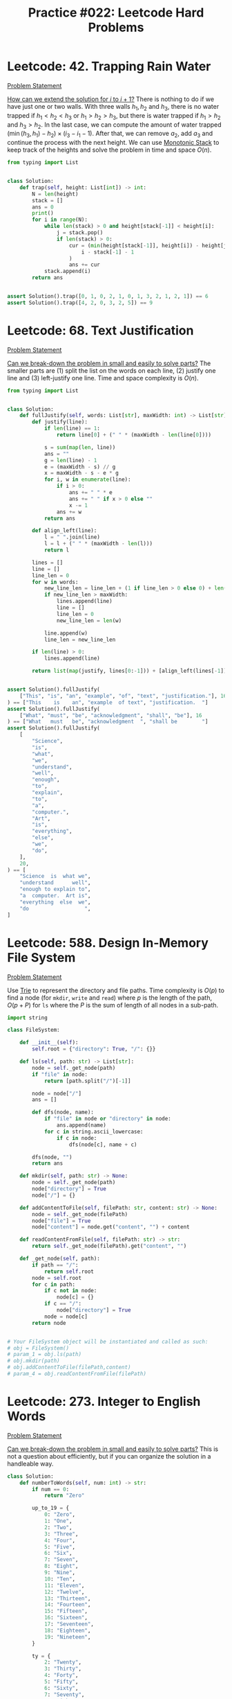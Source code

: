:PROPERTIES:
:ID:       CCE8B891-5B15-4840-ACCA-7BB744804150
:END:
#+TITLE: Practice #022: Leetcode Hard Problems

* Leetcode: 42. Trapping Rain Water
:PROPERTIES:
:ID:       08B1CF58-22CC-4634-B230-96D578138B73
:WA: 1
:END:
:LOGBOOK:
CLOCK: [2022-07-11 Mon 21:56]--[2022-07-11 Mon 22:41] =>  0:45
:END:
[[https://leetcode.com/problems/trapping-rain-water/][Problem Statement]]

[[id:45B9F3C8-D007-4980-95EF-4361906245A8][How can we extend the solution for $i$ to $i+1$?]]  There is nothing to do if we have just one or two walls.  With three walls $h_1, h_2$ and $h_3$, there is no water trapped if $h_1<h_2<h_3$ or $h_1>h_2>h_3$, but there is water trapped if $h_1>h_2$ and $h_3>h_2$.  In the last case, we can compute the amount of water trapped $(\min(h_3,h_1) - h_2) \times (i_3 - i_1 - 1)$.  After that, we can remove $a_2$, add $a_3$ and continue the process with the next height.  We can use [[id:E4CFDB04-DCFD-47E3-9ED2-0DC6446420B5][Monotonic Stack]] to keep track of the heights and solve the problem in time and space $O(n)$.

#+begin_src python
  from typing import List


  class Solution:
      def trap(self, height: List[int]) -> int:
          N = len(height)
          stack = []
          ans = 0
          print()
          for i in range(N):
              while len(stack) > 0 and height[stack[-1]] < height[i]:
                  j = stack.pop()
                  if len(stack) > 0:
                      cur = (min(height[stack[-1]], height[i]) - height[j]) * (
                          i - stack[-1] - 1
                      )
                      ans += cur
              stack.append(i)
          return ans


  assert Solution().trap([0, 1, 0, 2, 1, 0, 1, 3, 2, 1, 2, 1]) == 6
  assert Solution().trap([4, 2, 0, 3, 2, 5]) == 9
#+end_src

* Leetcode: 68. Text Justification
:PROPERTIES:
:ID:       7CACB161-1117-4C63-AF27-9537365BECC4
:WA: 0
:END:
:LOGBOOK:
CLOCK: [2022-07-12 Tue 10:42]--[2022-07-12 Tue 11:11] =>  0:29
:END:
[[https://leetcode.com/problems/text-justification/][Problem Statement]]

[[id:69D68202-BF1A-4D72-A0EC-DDCBAF112500][Can we break-down the problem in small and easily to solve parts?]]  The smaller parts are (1) split the list on the words on each line, (2) justify one line and (3) left-justify one line.  Time and space complexity is $O(n)$.

#+begin_src python
  from typing import List


  class Solution:
      def fullJustify(self, words: List[str], maxWidth: int) -> List[str]:
          def justify(line):
              if len(line) == 1:
                  return line[0] + (" " * (maxWidth - len(line[0])))

              s = sum(map(len, line))
              ans = ""
              g = len(line) - 1
              e = (maxWidth - s) // g
              x = maxWidth - s - e * g
              for i, w in enumerate(line):
                  if i > 0:
                      ans += " " * e
                      ans += " " if x > 0 else ""
                      x -= 1
                  ans += w
              return ans

          def align_left(line):
              l = " ".join(line)
              l = l + (" " * (maxWidth - len(l)))
              return l

          lines = []
          line = []
          line_len = 0
          for w in words:
              new_line_len = line_len + (1 if line_len > 0 else 0) + len(w)
              if new_line_len > maxWidth:
                  lines.append(line)
                  line = []
                  line_len = 0
                  new_line_len = len(w)

              line.append(w)
              line_len = new_line_len

          if len(line) > 0:
              lines.append(line)

          return list(map(justify, lines[0:-1])) + [align_left(lines[-1])]


  assert Solution().fullJustify(
      ["This", "is", "an", "example", "of", "text", "justification."], 16
  ) == ["This    is    an", "example  of text", "justification.  "]
  assert Solution().fullJustify(
      ["What", "must", "be", "acknowledgment", "shall", "be"], 16
  ) == ["What   must   be", "acknowledgment  ", "shall be        "]
  assert Solution().fullJustify(
      [
          "Science",
          "is",
          "what",
          "we",
          "understand",
          "well",
          "enough",
          "to",
          "explain",
          "to",
          "a",
          "computer.",
          "Art",
          "is",
          "everything",
          "else",
          "we",
          "do",
      ],
      20,
  ) == [
      "Science  is  what we",
      "understand      well",
      "enough to explain to",
      "a  computer.  Art is",
      "everything  else  we",
      "do                  ",
  ]
#+end_src

* Leetcode: 588. Design In-Memory File System
:PROPERTIES:
:ID:       A65AAAF2-0F96-47F8-9A90-8F40324C00D3
:WA:       1
:END:
:LOGBOOK:
CLOCK: [2022-07-12 Tue 11:19]--[2022-07-12 Tue 12:00] =>  0:41
:END:
[[https://leetcode.com/problems/design-in-memory-file-system/][Problem Statement]]

Use [[id:5BC30FCA-3402-4DA7-89D9-7661FEBDA3A7][Trie]] to represent the directory and file paths.  Time complexity is $O(p)$ to find a node (for ~mkdir~, ~write~ and ~read~) where $p$ is the length of the path, $O(p + P)$ for ~ls~ where the $P$ is the sum of length of all nodes in a sub-path.

#+begin_src python
  import string

  class FileSystem:

      def __init__(self):
          self.root = {"directory": True, "/": {}}

      def ls(self, path: str) -> List[str]:
          node = self._get_node(path)
          if "file" in node:
              return [path.split("/")[-1]]

          node = node["/"]
          ans = []

          def dfs(node, name):
              if "file" in node or "directory" in node:
                  ans.append(name)
              for c in string.ascii_lowercase:
                  if c in node:
                      dfs(node[c], name + c)

          dfs(node, "")
          return ans

      def mkdir(self, path: str) -> None:
          node = self._get_node(path)
          node["directory"] = True
          node["/"] = {}

      def addContentToFile(self, filePath: str, content: str) -> None:
          node = self._get_node(filePath)
          node["file"] = True
          node["content"] = node.get("content", "") + content

      def readContentFromFile(self, filePath: str) -> str:
          return self._get_node(filePath).get("content", "")

      def _get_node(self, path):
          if path == "/":
              return self.root
          node = self.root
          for c in path:
              if c not in node:
                  node[c] = {}
              if c == "/":
                  node["directory"] = True
              node = node[c]
          return node


  # Your FileSystem object will be instantiated and called as such:
  # obj = FileSystem()
  # param_1 = obj.ls(path)
  # obj.mkdir(path)
  # obj.addContentToFile(filePath,content)
  # param_4 = obj.readContentFromFile(filePath)
#+end_src

* Leetcode: 273. Integer to English Words
:PROPERTIES:
:ID:       D1635740-9FA0-4CE2-8DA3-6813C8752564
:WA:       2
:END:
:LOGBOOK:
CLOCK: [2022-07-12 Tue 14:30]--[2022-07-12 Tue 15:28] =>  0:58
:END:
[[https://leetcode.com/problems/integer-to-english-words/][Problem Statement]]

[[id:69D68202-BF1A-4D72-A0EC-DDCBAF112500][Can we break-down the problem in small and easily to solve parts?]]  This is not a question about efficiently, but if you can organize the solution in a handleable way.

#+begin_src python
  class Solution:
      def numberToWords(self, num: int) -> str:
          if num == 0:
              return "Zero"

          up_to_19 = {
              0: "Zero",
              1: "One",
              2: "Two",
              3: "Three",
              4: "Four",
              5: "Five",
              6: "Six",
              7: "Seven",
              8: "Eight",
              9: "Nine",
              10: "Ten",
              11: "Eleven",
              12: "Twelve",
              13: "Thirteen",
              14: "Fourteen",
              15: "Fifteen",
              16: "Sixteen",
              17: "Seventeen",
              18: "Eighteen",
              19: "Nineteen",
          }

          ty = {
              2: "Twenty",
              3: "Thirty",
              4: "Forty",
              5: "Fifty",
              6: "Sixty",
              7: "Seventy",
              8: "Eighty",
              9: "Ninety",
          }

          def w3d(a, b, c):
              num = a * 100 + b * 10 + c
              ans = ""
              if num == 0:
                  return ""
              elif num < 20:
                  ans += up_to_19[num]
              elif num < 100:
                  ans += ty[b]
                  res = w3d(0, 0, c)
                  if res != "":
                      ans += " " + res
              else:
                  ans += up_to_19[a] + " Hundred"
                  res = w3d(0, b, c)
                  if res != "":
                      ans += " " + res
              return ans

          g = ["", " Thousand ", " Million ", " Billion "]
          digits = list(map(int, str(num)))
          while len(digits) % 3 != 0:
              digits = [0] + digits
          k = 0
          N = len(digits)
          ans = ""
          for i in range(N - 3, -1, -3):
              a = digits[i]
              b = digits[i + 1]
              c = digits[i + 2]
              if a * 100 + b * 10 + c > 0:
                  cur = w3d(a, b, c)
                  ans = w3d(a, b, c) + g[k] + ans
              k += 1

          return ans.strip().replace("  ", " ")


  assert Solution().numberToWords(123) == "One Hundred Twenty Three"
  assert Solution().numberToWords(12345) == "Twelve Thousand Three Hundred Forty Five"
  assert (
      Solution().numberToWords(1234567)
      == "One Million Two Hundred Thirty Four Thousand Five Hundred Sixty Seven"
  )
#+end_src

* Leetcode: 716. Max Stack
:PROPERTIES:
:ID:       8BC92BDE-2E5B-47AB-A3DF-FE3866E3E424
:WA:       2
:END:
:LOGBOOK:
CLOCK: [2022-07-12 Tue 16:17]--[2022-07-12 Tue 17:03] =>  0:46
:END:
[[https://leetcode.com/problems/max-stack/][Problem Statement]]

- [[id:192401C2-DA6F-4496-B530-89A3546712FD][Mistake: Misread the problem]]
- [[id:3D263A82-52AE-4C90-830D-C533ABAFFF3E][Mistake: Missing required invariants]]

The source is in [[id:A0500087-56D9-4D34-936F-E8E3912C4761][Max Stack]] since it might be useful in other problems.  It was implemented with a stack to efficiently reply to ~pop~ and ~top~, a heap for ~peekMax~ and ~popMax~.  While ~top~ is $O(1)$, all other operations are $O(\log n)$.

* Leetcode: 1948. Delete Duplicate Folders in System
:PROPERTIES:
:ID:       4488F27D-F20C-46A4-AD00-771BEBB8CCD8
:WA:       4
:END:
:LOGBOOK:
CLOCK: [2022-07-13 Wed 10:20]--[2022-07-13 Wed 10:59] =>  0:39
CLOCK: [2022-07-13 Wed 08:49]--[2022-07-13 Wed 08:55] =>  0:06
CLOCK: [2022-07-12 Tue 22:00]--[2022-07-12 Tue 23:07] =>  1:07
CLOCK: [2022-07-12 Tue 17:53]--[2022-07-12 Tue 18:30] =>  0:37
:END:
[[https://leetcode.com/problems/delete-duplicate-folders-in-system/][Problem Statement]]

- [[id:DA951820-DBB5-4A7F-9401-DF5860EFAB8A][Mistake: Incorrect evaluation of solution's viability]]: Coded a more complex and /wrong/ solution using hashes to avoid time limit when the simple solution was enough.

[[id:F19C9539-EE46-41EE-8DEF-24C3076C6DC2][Can we simplify the problem while keeping it the same?]]  Imagine that we can assign an *id* for each subtree where different subtrees have different numbers and equivalent subtrees have the same number.  The problem becomes filtering all subtrees with duplicated id.  For this problem, the id can be a serialization of the subtree like one generated by a pre-order traversing of the tree.  Time complexity is $O(n)$ where $n$ is the number of nodes in the tree.

#+begin_src python
  from typing import List


  class Solution:
      def deleteDuplicateFolder(self, paths: List[List[str]]) -> List[List[str]]:
          root = {}
          for p in paths:
              node = root
              for d in p:
                  node.setdefault(d, {})
                  node = node[d]

          groups = {}

          def serialize(root):
              ans = []
              for node in sorted(root):
                  ans.append((node, serialize(root[node])))
              ans = tuple(ans)

              groups.setdefault(ans, [])
              groups[ans].append(root)
              root["__s__"] = ans

              return ans

          serialize(root)

          ans = []

          def dfs(root, path):
              if len(groups[root["__s__"]]) > 1 and len(root) > 1:
                  return

              ans.append(path[:])
              for node in root:
                  if node == "__s__":
                      continue
                  path.append(node)
                  dfs(root[node], path)
                  path.pop()

          dfs(root, [])

          return ans[1:]


  assert Solution().deleteDuplicateFolder(
      [["a"], ["c"], ["d"], ["a", "b"], ["c", "b"], ["d", "a"]]
  ) == [["d"], ["d", "a"]]
  assert Solution().deleteDuplicateFolder(
      [
          ["a"],
          ["c"],
          ["a", "b"],
          ["c", "b"],
          ["a", "b", "x"],
          ["a", "b", "x", "y"],
          ["w"],
          ["w", "y"],
      ]
  ) == [["a"], ["a", "b"], ["c"], ["c", "b"]]
  assert Solution().deleteDuplicateFolder([["a", "b"], ["c", "d"], ["c"], ["a"]]) == [
      ["a"],
      ["a", "b"],
      ["c"],
      ["c", "d"],
  ]
#+end_src

* Leetcode: 23. Merge k Sorted Lists
:PROPERTIES:
:ID:       02D2E665-4FC5-45C7-A1BF-E7CE82E67B05
:WA:       0
:END:
:LOGBOOK:
CLOCK: [2022-07-13 Wed 11:23]--[2022-07-13 Wed 11:36] =>  0:13
:END:
[[https://leetcode.com/problems/merge-k-sorted-lists/][Problem Statement]]

- [[id:192401C2-DA6F-4496-B530-89A3546712FD][Mistake: Misread the problem]]: Had to fix my code multiple times since the input and output didn't match the problem's expectations.

#+begin_src python
  # Definition for singly-linked list.
  # class ListNode:
  #     def __init__(self, val=0, next=None):
  #         self.val = val
  #         self.next = next
  class Solution:
      def mergeKLists(self, lists: List[Optional[ListNode]]) -> Optional[ListNode]:
          pq = []
          for i, l in enumerate(lists):
              if l:
                  heappush(pq, (l.val, i))

          ans = None
          last = None
          while len(pq) > 0:
              v, i = heappop(pq)
              if ans is None:
                  ans = lists[i]
                  last = lists[i]
              else:
                  last.next = lists[i]
                  last = lists[i]

              if lists[i].next:
                  heappush(pq, (lists[i].next.val, i))
                  lists[i] = lists[i].next
          return ans

#+end_src

* Leetcode: 1293. Shortest Path in a Grid with Obstacles Elimination
:PROPERTIES:
:ID:       4416AFE9-6BB7-4AF8-9F85-68BAE35D4717
:WA:       0
:END:
:LOGBOOK:
CLOCK: [2022-07-13 Wed 11:51]--[2022-07-13 Wed 12:14] =>  0:23
:END:
[[https://leetcode.com/problems/shortest-path-in-a-grid-with-obstacles-elimination/][Problem Statement]]

- [[id:8E8E98F9-335A-4279-B523-549FD9025A0C][Mistake: Picked the wrong data structure]]:  A priority queue was unnecessary to solve the problem.

[[id:DA1E3A63-73BB-475E-B087-128602B13450][Can we formulate the problem using graphs?]]  Yes.  The problem becomes do a [[id:AF8E855B-7F09-4A2C-BA75-DBA1FFEEF56F][Breadth-first search]] starting from node $(0, 0)$ and ending on $(n-1, m-1)$.  Time and space complexity is $O(N \times M \times K)$.

#+begin_src python
  from typing import List


  class Solution:
      def shortestPath(self, grid: List[List[int]], k: int) -> int:
          N = len(grid)
          M = len(grid[0])

          queue = []
          vis = [[[False] * (k + 1) for _ in range(M)] for _ in range(N)]

          queue.append((0, 1 if grid[0][0] == 1 else 0, 0, 0))
          for d, c, i, j in queue:
              if c > k:
                  continue
              if vis[i][j][c]:
                  continue
              vis[i][j][c] = True

              if i == N - 1 and j == M - 1:
                  return d

              for di, dj in [[+0, +1], [+0, -1], [+1, +0], [-1, +0]]:
                  nd = d + 1
                  nc = c + (1 if grid[i][j] == 1 else 0)
                  if 0 <= di + i < N and 0 <= dj + j < M and nc <= k:
                      queue.append((nd, nc, di + i, dj + j))

          return -1


  assert (
      Solution().shortestPath([[0, 0, 0], [1, 1, 0], [0, 0, 0], [0, 1, 1], [0, 0, 0]], 1)
      == 6
  )
  assert Solution().shortestPath([[0, 1, 1], [1, 1, 1], [1, 0, 0]], 1) == -1
#+end_src

* Leetcode: 1284. Minimum Number of Flips to Convert Binary Matrix to Zero Matrix
:PROPERTIES:
:ID:       76B022D8-9C12-4415-AFDD-837067EC49DD
:WA:       1
:END:
:LOGBOOK:
CLOCK: [2022-07-13 Wed 14:04]--[2022-07-13 Wed 14:29] =>  0:25
:END:
[[https://leetcode.com/problems/minimum-number-of-flips-to-convert-binary-matrix-to-zero-matrix/][Problem Statement]]

- [[id:192401C2-DA6F-4496-B530-89A3546712FD][Mistake: Misread the problem]]: Missed that I could also flip cells with 0.

[[id:DA1E3A63-73BB-475E-B087-128602B13450][Can we formulate the problem using graphs?]]  Each possible configuration of the binary matrix is a node in the graph, and two node are adjacent with a flip in one will generate the other.  The problem becomes do a [[id:AF8E855B-7F09-4A2C-BA75-DBA1FFEEF56F][Breadth-first search]] from the initial node to the node representing a zero matrix.  Time and space complexity is $O(n \times m \times 2^{n \times m})$.

#+begin_src python
  from typing import List


  class Solution:
      def minFlips(self, mat: List[List[int]]) -> int:
          N = len(mat)
          M = len(mat[0])

          def id(i, j):
              return 1 << (i * M + j)

          initial = 0
          for i in range(N):
              for j in range(M):
                  if mat[i][j] == 1:
                      initial = initial | id(i, j)

          seen = set()
          queue = [(0, initial)]

          for steps, state in queue:
              if state == 0:
                  return steps
              if state in seen:
                  continue
              seen.add(state)

              for i in range(N):
                  for j in range(M):
                      nstate = state
                      for di, dj in [[+0, +0], [+0, +1], [+0, -1], [+1, +0], [-1, +0]]:
                          if 0 <= di + i < N and 0 <= dj + j < M:
                              if nstate & id(di + i, dj + j) != 0:
                                  nstate = nstate & ~id(di + i, dj + j)
                              else:
                                  nstate = nstate | id(di + i, dj + j)
                      queue.append((steps + 1, nstate))
          return -1


  assert Solution().minFlips([[0, 0], [0, 1]]) == 3
  assert Solution().minFlips([[0]]) == 0
  assert Solution().minFlips([[1, 0, 0], [1, 0, 0]]) == -1
#+end_src

* Leetcode: 2123. Minimum Operations to Remove Adjacent Ones in Matrix
:PROPERTIES:
:ID:       DACEB904-5675-42F2-89E7-733320BE0751
:WA:       1
:END:
:LOGBOOK:
CLOCK: [2022-07-13 Wed 18:45]--[2022-07-13 Wed 19:14] =>  0:29
CLOCK: [2022-07-13 Wed 17:30]--[2022-07-13 Wed 18:33] =>  1:03
CLOCK: [2022-07-13 Wed 15:31]--[2022-07-13 Wed 16:50] =>  1:19
:END:
[[https://leetcode.com/problems/minimum-operations-to-remove-adjacent-ones-in-matrix/][Problem Statement]]

- [[id:B3BCF738-D1F0-4705-89B2-10B66DCE8977][Mistake: Failed to recognize a classic problem in the reduced problem]].

[[id:DA1E3A63-73BB-475E-B087-128602B13450][Can we formulate the problem using graphs?]]  The 1-cells are vertices and an edge exists if two adjacent cells (left, right, top and down) are 1-cells.  This graph is a [[id:F1D5D810-3FDF-45C3-BAF1-68584BD77DB3][Bipartite Graph]] and the problem becomes finding the [[id:A293CEDD-F976-4FA2-97F3-02DF918E73B1][Minimum vertex cover problem]] which is equivalent to [[id:2BFB9CF6-4D77-4753-88E1-B4BDF9BED66B][Maximum Bipartite Matching]] in such graphs.

#+begin_src python
  from typing import List


  class Solution:
      def minimumOperations(self, grid: List[List[int]]) -> int:
          N = len(grid)
          M = len(grid[0])

          def neighbours(i, j):
              for di, dj in [[+0, +1], [+0, -1], [+1, +0], [-1, +0]]:
                  if 0 <= di + i < N and 0 <= dj + j < M and grid[di + i][dj + j] == 1:
                      yield (di + i, dj + j)

          mt = {}

          def dfs(node, seen):
              if node in seen:
                  return False
              seen.add(node)
              for child in neighbours(*node):
                  if child not in mt or dfs(mt[child], seen):
                      mt[child] = node
                      return True
              return False

          ans = 0
          for i in range(N):
              for j in range(M):
                  if grid[i][j] == 1:
                      if dfs((i, j), set()):
                          ans += 1

          return ans // 2


  assert Solution().minimumOperations([[1, 1, 0], [0, 1, 1], [1, 1, 1]]) == 3
  assert Solution().minimumOperations([[0, 1], [1, 0]]) == 0
#+end_src

* Leetcode: 828. Count Unique Characters of All Substrings of a Given String
:PROPERTIES:
:ID:       1289D944-3EE5-4270-8F29-69047B204213
:WA:       1
:END:
:LOGBOOK:
CLOCK: [2022-07-14 Thu 09:20]--[2022-07-14 Thu 09:57] =>  0:37
CLOCK: [2022-07-13 Wed 21:49]--[2022-07-13 Wed 21:52] =>  0:03
CLOCK: [2022-07-13 Wed 21:30]--[2022-07-13 Wed 21:40] =>  0:10
CLOCK: [2022-07-13 Wed 20:18]--[2022-07-13 Wed 21:21] =>  1:03
CLOCK: [2022-07-13 Wed 19:25]--[2022-07-13 Wed 19:32] =>  0:07
:END:
[[https://leetcode.com/problems/count-unique-characters-of-all-substrings-of-a-given-string/][Problem Statement]]

- [[id:192401C2-DA6F-4496-B530-89A3546712FD][Mistake: Misread the problem]]
- [[id:298CCCF3-C9A7-4FEC-BE7B-17CF0F67332C][Mistake: Bug caused by incorrect assumption]]
- [[id:56B18554-8EDB-44AF-B72A-8FD307B2980C][Mistake: High constant factor in the implementation]]

[[id:26656051-E32D-42FE-9315-05ADB46A1A82][Can we reuse or extend a solution from a sub-problem to solve the next sub-problem more efficiently?]]  Let $f(i)=\sum_{i \leq j < n} countUniqueChars(j)$ the function that we want to compute efficiently.  Be $i$ the first index from the left to right that is duplicated, and $j$ an index where $s[i]=s[j]$ and $i<j$.  We know that $f(i+1)=1+2+3+..+(n-i-1)$ since there is no duplicates and all letters in all substrings are counted.  All substring starting on $i+1$ and ending on $i+1,i+2,..,j-1$ will count one more letter when extend to $i$.  All substring starting on $i+1$ and ending on $j, j+1, ..., n$ will not count one when extended.  So, $f(i)=f(i+1) + (j - i)$.  Now, suppose that $s[i]$ is the third occurence of $s[i]$ from left to right.  Be $k$ an index where $s[i]=s[k]$ and $j<k$.  In this case, $f(i)= f(i+1) + (j - i) - (k - j)$, since all substrings starting on $i+1$ and ending on $k$ will not contribute to the sum of count of unique chars anymore.  Time and space complexity is $O(n)$.

#+begin_src python
  class Solution:
      def uniqueLetterString(self, s: str) -> int:
          N = len(s)

          nxt = {}
          last = {}
          for c in set(s):
              last[c] = N
              nxt[N, c] = N

          for i in range(N - 1, -1, -1):
              nxt[i, s[i]] = last[s[i]]
              last[s[i]] = i

          ans = 0
          cur = 0
          for i in range(N - 1, -1, -1):
              j = nxt[i, s[i]]
              k = nxt[j, s[i]]
              cur += (j - i) - (k - j)
              ans += cur
          return ans


  assert Solution().uniqueLetterString("ABC") == 10
  assert Solution().uniqueLetterString("ABA") == 8
  assert Solution().uniqueLetterString("LEETCODE") == 92
#+end_src

* Leetcode: 127. Word Ladder
:PROPERTIES:
:ID:       6EB17048-DA8B-443F-A28A-630DF77246B6
:WA:       0
:END:
:LOGBOOK:
CLOCK: [2022-07-14 Thu 10:45]--[2022-07-14 Thu 11:02] =>  0:17
:END:
[[https://leetcode.com/problems/word-ladder/][Problem Statement]]

[[id:DA1E3A63-73BB-475E-B087-128602B13450][Can we formulate the problem using graphs?]]  Words are vertices and two words that match the problem's constraints are connected by an edge.  [[id:69D68202-BF1A-4D72-A0EC-DDCBAF112500][Can we break-down the problem in small and easily to solve parts?]]  Find the shortest path ~beginWord~ to ~endWord~ using a [[id:AF8E855B-7F09-4A2C-BA75-DBA1FFEEF56F][Breadth-first search]], and computing the edges in an efficient way since $O(n^2 \times 10)$ won't make the cut.  [[id:638547C6-7305-4AA8-A57B-D570C1C323DD][Can we first generate all candidates and then pick the best one?]]  For a given word, we can generate all possible transformations and create the edge with only the ones that appear in the dictionary.  This can be done in $O(n \times 250)$ since the max length is 10 and there are 25 different letter to try in each position.  Time and space complexity is $O(n)$.

#+begin_src python
  from typing import List
  import string


  class Solution:
      def ladderLength(self, beginWord: str, endWord: str, wordList: List[str]) -> int:
          W = set(wordList)
          L = set(beginWord)
          for w in W:
              for c in w:
                  L.add(c)

          def adj(s):
              for i in range(len(s)):
                  for c in string.ascii_lowercase:
                      if c != s[i]:
                          nw = s[0:i] + c + s[i + 1 :]
                          if nw in W:
                              yield nw

          queue = [(0, beginWord)]
          seen = set()
          for steps, u in queue:
              if u == endWord:
                  return steps + 1
              if u in seen:
                  continue
              seen.add(u)

              for v in adj(u):
                  if v not in seen:
                      queue.append((steps + 1, v))

          return 0


  assert (
      Solution().ladderLength("hit", "cog", ["hot", "dot", "dog", "lot", "log", "cog"])
      == 5
  )
  assert Solution().ladderLength("hit", "cog", ["hot", "dot", "dog", "lot", "log"]) == 0
#+end_src

* Leetcode: 1675. Minimize Deviation in Array
:PROPERTIES:
:ID:       B9F5B1C1-6ED3-49C5-9AA1-6F0D56434720
:END:
:LOGBOOK:
CLOCK: [2022-07-14 Thu 18:46]--[2022-07-14 Thu 19:22] =>  0:36
CLOCK: [2022-07-14 Thu 16:54]--[2022-07-14 Thu 18:16] =>  1:22
CLOCK: [2022-07-14 Thu 12:18]--[2022-07-14 Thu 12:39] =>  0:21
:END:
[[https://leetcode.com/problems/minimize-deviation-in-array/][Problem Statement]]

- [[id:1AE37D0A-8E53-4F30-BBBE-114219226182][Mistake: Failed to find efficient solution for the alternative problem]].  I tried to represent the problem using intervals, but didn't really try to solve it.  After the tip, I came back to the problem and could solve it.

[[id:F19C9539-EE46-41EE-8DEF-24C3076C6DC2][Can we simplify the problem while keeping it the same?]]  In the original problem, you can either divide (decrease) even number or multiply (increase) odd numbers.  As there is no need to minimize the number of operations, we can divide all numbers as much as we can and solve the problem where we will only increase the numbers.  Each turn, we remove the smallest element and add it's double back to the [[id:FCBEA48C-CFF6-43C4-B430-BCD00E245D22][Priority-Queue]].  We keep the maximum after each update.  This will be enough for us to compute the shortest interval that contains at least one of each given numbers.  Time complexity is $O(n \log n)$ and space is $O(n)$.

#+begin_src python
  class Solution:
      def minimumDeviation(self, nums: List[int]) -> int:
          if len(nums) == 1:
              return 0

          seen = set()
          min_pq = []
          max_pq = []

          def push(a, b):
              if (a, b) not in seen:
                  heappush(min_pq, (a, b))
                  heappush(max_pq, (-a, b))
                  seen.add((a, b))

          def pop():
              a, b = heappop(min_pq)
              seen.remove((a, b))
              while len(max_pq) > 0 and (-max_pq[0][0], max_pq[0][1]) not in seen:
                  heappop(max_pq)
              return (a, b)

          k = 0
          for i in nums:
              if i % 2 == 1:
                  push(i, i * 2)
                  k += 2
              else:
                  j = i
                  while j % 2 == 0 and j > 0:
                      j = j // 2
                      k += 1
                  push(j, i)
                  k += 1

          ans = -max_pq[0][0] - min_pq[0][0]
          for i in range(k):
              cur = -max_pq[0][0] - min_pq[0][0]
              ans = min(ans, cur)
              left, right = pop()
              if left * 2 <= right:
                  push(left * 2, right)
              else:
                  push(left, right)

          return ans
#+end_src

* Leetcode: 632. Smallest Range Covering Elements from K Lists
:PROPERTIES:
:ID:       78E9E2DA-8ED3-4E3E-828D-9885691D0D9A
:WA:       0
:END:
:LOGBOOK:
CLOCK: [2022-07-15 Fri 09:23]--[2022-07-15 Fri 09:38] =>  0:15
CLOCK: [2022-07-14 Thu 20:21]--[2022-07-14 Thu 20:33] =>  0:12
:END:
[[https://leetcode.com/problems/smallest-range-covering-elements-from-k-lists/][Problem Statement]]

- [[id:CCCF9587-5365-4BB0-B0D3-8FC82D55E781][Mistake: Failed to recognize known problem]]

[[id:64E7E55B-09A9-4022-AB5E-1D25FC64EAC9][Is there an alternative problem easier to solve?]]  This problem is similar to [[id:02D2E665-4FC5-45C7-A1BF-E7CE82E67B05][Leetcode: 23. Merge k Sorted Lists]].  The difference is that we have to keep the maximum of the next candidates while we remove one by one from the smaller to the greater.

#+begin_src python
  from typing import List
  from heapq import heappush, heappop


  class Solution:
      def smallestRange(self, nums: List[List[int]]) -> List[int]:
          pq = []
          for i, ns in enumerate(nums):
              heappush(pq, (ns[0], 0, i))

          def best(a, b):
              sa = a[1] - a[0]
              sb = b[1] - b[0]
              if sa < sb or (sa == sb and a[0] < b[0]):
                  return a
              return b

          ans = [min(ns[0] for ns in nums), max(ns[0] for ns in nums)]
          upper_bound = ans[1]
          while True:
              v, k, i = heappop(pq)
              ans = best(ans, [v, upper_bound])

              nk = k + 1
              if nk == len(nums[i]):
                  break
              nv = nums[i][nk]
              upper_bound = max(upper_bound, nv)

              heappush(pq, (nv, nk, i))
          return ans


  assert Solution().smallestRange(
      [[4, 10, 15, 24, 26], [0, 9, 12, 20], [5, 18, 22, 30]]
  ) == [20, 24]
  assert Solution().smallestRange([[1, 2, 3], [1, 2, 3], [1, 2, 3]]) == [1, 1]
#+end_src

[[id:46522C06-DAC3-4986-A13A-17C2ED44ADD1][Can we formulate the problem as sliding window?]]  Yes, if the input was a list.  [[id:42B21DBC-4951-4AF2-8C41-A646F5675365][Can we pre-process the input in a way to make easy to solve the problem?]]  In this case, we want to pre-process to use a sliding window.  Be $l$ a list of pairs $(a, b)$ sorted by $a$ where $a$ is a number of the list $nums[b]$.  A valid solution for the original problem is a subsequence of $l$ where there is at least one number from each list in $nums$.  We can start our window with the first element and slide it to the right.  After we add a new item to the window, we can remove the left-most elements that have at least one more element from the same list in the window.  While doing this, we can update the best interval found so far.

#+begin_src python
  from typing import List


  class Solution:
      def smallestRange(self, nums: List[List[int]]) -> List[int]:
          horizon = []
          for i, ns in enumerate(nums):
              for n in ns:
                  horizon.append((n, i))
          horizon.sort()

          covered = [0] * len(nums)
          total_covered = 0

          def best(a, b):
              sa = a[1] - a[0]
              sb = b[1] - b[0]
              if sa < sb or (sa == sb and a[0] < b[0]):
                  return a
              return b

          ans = [horizon[0][0], horizon[-1][0]]
          i = 0
          covered[horizon[0][1]] = 1
          total_covered = 1

          for j in range(1, len(horizon)):
              jv, jk = horizon[j]
              total_covered += 1 if covered[jk] == 0 else 0
              covered[jk] += 1

              while covered[horizon[i][1]] > 1:
                  covered[horizon[i][1]] -= 1
                  i += 1

              if total_covered == len(nums):
                  iv, ik = horizon[i]
                  ans = best(ans, [iv, jv])

          return ans


  assert Solution().smallestRange(
      [[4, 10, 15, 24, 26], [0, 9, 12, 20], [5, 18, 22, 30]]
  ) == [20, 24]
  assert Solution().smallestRange([[1, 2, 3], [1, 2, 3], [1, 2, 3]]) == [1, 1]
#+end_src

* Leetcode: 224. Basic Calculator
:PROPERTIES:
:ID:       C5B34111-0588-4C40-B161-133ED4759B37
:WA:       1
:END:
:LOGBOOK:
CLOCK: [2022-07-15 Fri 13:57]--[2022-07-15 Fri 15:12] =>  1:15
:END:
[[https://leetcode.com/problems/basic-calculator/][Problem Statement]]

- [[id:29B5FD8A-98FD-48CE-8C30-04671E44AD27][Mistake: Missing edge case]].  I came up with ~-(-2)~ and forgot about ~(8)~ which is also a valid expression.

The trick part is how we are going to handle the unary minus operator.  [[id:F19C9539-EE46-41EE-8DEF-24C3076C6DC2][Can we simplify the problem while keeping it the same?]]  It would make the problem easier if all operator were binary what would require to transform ~-2~ in ~0-2~.  There is only two cases were ~-~ is an unary operator: (1) it occurs in the beginning of the stack or (2) after an open parentheses.  While parsing, we can insert a ~0~ at the right moment and make sure that all operators are binary.  Time and space complexity is $O(n)$.

#+begin_src python
  class Solution:
      def calculate(self, s: str) -> int:
          s = "(" + s + ")"

          st = []
          op = []
          i = 0
          maybe_unary = None

          while i < len(s):
              if s[i] == "(":
                  op.append("(")
                  maybe_unary = True
                  i += 1
              elif "0" <= s[i] <= "9":
                  j = i
                  n = 0
                  while j < len(s) and "0" <= s[j] <= "9":
                      n = n * 10 + ord(s[j]) - ord("0")
                      j += 1
                  st.append(n)
                  maybe_unary = False
                  i = j
              elif s[i] == " ":
                  i += 1
              else:
                  while len(op) > 0:
                      if op[-1] == "+":
                          b = st.pop()
                          a = st.pop()
                          st.append(a + b)
                          op.pop()
                      elif op[-1] == "-":
                          b = st.pop()
                          a = st.pop()
                          st.append(a - b)
                          op.pop()
                      elif op[-1] == "(":
                          if s[i] == ")":
                              op.pop()
                          break

                  if s[i] == "-" and maybe_unary:
                      st.append(0)

                  if s[i] != ")":
                      op.append(s[i])

                  maybe_unary = False
                  i += 1

          return st[0]

  assert Solution().calculate("1 + 1") == 2
  assert Solution().calculate(" 2-1 + 2 ") == 3
  assert Solution().calculate("(1+(4+5+2)-3)+(6+8)") == 23
  assert Solution().calculate("-(-2)") == 2
  assert Solution().calculate("(2)") == 2
#+end_src

* Leetcode: 631. Design Excel Sum Formula
:PROPERTIES:
:ID:       182C19E0-01FA-46DF-9F15-1BD4BD7C02CA
:WA:       1
:END:
:LOGBOOK:
CLOCK: [2022-07-15 Fri 21:23]--[2022-07-15 Fri 21:28] =>  0:05
CLOCK: [2022-07-15 Fri 20:10]--[2022-07-15 Fri 20:41] =>  0:31
CLOCK: [2022-07-15 Fri 18:43]--[2022-07-15 Fri 19:09] =>  0:26
CLOCK: [2022-07-15 Fri 18:15]--[2022-07-15 Fri 18:39] =>  0:24
:END:
[[https://leetcode.com/problems/design-excel-sum-formula/][Problem Statement]]

- [[id:3D263A82-52AE-4C90-830D-C533ABAFFF3E][Mistake: Missing required invariants]].  The cache has to be invalidate after ~set~ and ~sum~, but I forgot the last one.

[[id:DA1E3A63-73BB-475E-B087-128602B13450][Can we formulate the problem using graphs?]]  Cells are edges on the graph.  Fixed-value cells don't have any outgoing edges while formula-cells have edges to all cells that need to be summed.  As there is no cicle on the formulas, the graph is an [[id:81260E21-C442-48DE-A414-CA7B83F2C404][Directed Acyclic Graph]] what allows us to recursively compute the formulas values using cache to avoid repeating computation.  Time complexity of ~get~ and ~sum~ is $O(r^2 \times c^2)$ since there at most $(n \times (n-1))/2$ edges on a [[id:81260E21-C442-48DE-A414-CA7B83F2C404][Directed Acyclic Graph]] with $n$ edges.  As there are $r \times c$ vertices in the graph, the search-space is at most $O(r \times c)$ with $O(r \times c)$ the value of each formula.  Space complexity is $O(r \times c)$.

#+begin_src python
  from typing import List


  class Excel:
      def __init__(self, height: int, width: str):
          self.s = [[0] * 100 for _ in range(100)]
          self.cache = {}

      def set(self, row: int, column: str, val: int) -> None:
          self.s[row][self._col2idx(column)] = val
          self.cache = {}

      def get(self, row: int, column: str) -> int:
          return self._get(row, self._col2idx(column))

      def _get(self, row, col):
          v = self.s[row][col]
          if isinstance(v, int):
              return v

          if (row, col) in self.cache:
              return self.cache[row, col]
          v = self._compute(v)
          self.cache[row, col] = v
          return v

      def sum(self, row: int, column: str, numbers: List[str]) -> int:
          self.s[row][self._col2idx(column)] = numbers
          self.cache = {}
          return self.get(row, column)

      def _compute(self, numbers):
          ans = 0
          for n in numbers:
              if ":" not in n:
                  ans += self._get(*self._s2idxs(n))
                  continue
              f, t = n.split(":")
              fi, fj = self._s2idxs(f)
              ti, tj = self._s2idxs(t)
              for i in range(fi, ti + 1):
                  for j in range(fj, tj + 1):
                      ans += self._get(i, j)
          return ans

      def _col2idx(self, c):
          return ord(c) - ord("A")

      def _s2idxs(self, s):
          return (int(s[1:]), self._col2idx(s[0]))


  # Your Excel object will be instantiated and called as such:
  # obj = Excel(height, width)
  # obj.set(row,column,val)
  # param_2 = obj.get(row,column)
  # param_3 = obj.sum(row,column,numbers)
#+end_src

* Leetcode: 815. Bus Routes
:PROPERTIES:
:ID:       28344F2B-F9AE-430E-A621-350AC5DE4933
:WA:       2
:END:
:LOGBOOK:
CLOCK: [2022-07-15 Fri 22:53]--[2022-07-15 Fri 23:37] =>  0:44
:END:
[[https://leetcode.com/problems/bus-routes/][Problem Statement]]

- [[id:29B5FD8A-98FD-48CE-8C30-04671E44AD27][Mistake: Missing edge case]]. Did not think about ~source = target~ case.
- [[id:DA951820-DBB5-4A7F-9401-DF5860EFAB8A][Mistake: Incorrect evaluation of solution's viability]].  Thought that [[id:AF8E855B-7F09-4A2C-BA75-DBA1FFEEF56F][Breadth-first search]] alternating between bus and stop would pass in the time limit.

[[id:DA1E3A63-73BB-475E-B087-128602B13450][Can we formulate the problem using graphs?]]  Stops are vertices and they are connected if there is a route that connect them.  Create a map from stops to routes and them perform a [[id:AF8E855B-7F09-4A2C-BA75-DBA1FFEEF56F][Breadth-first search]] starting on ~source~.  Time and space complexity is $O(n \times m)$.

Solution building the Build adjacency matrix:
#+begin_src python
  from typing import List


  class Solution:
      def numBusesToDestination(
          self, routes: List[List[int]], source: int, target: int
      ) -> int:
          if source == target:
              return 0

          stops = {}
          for bus, r in enumerate(routes):
              for stop in r:
                  stops.setdefault(stop, [])
                  stops[stop].append(bus)

          vis = [False] * len(routes)
          adj = [set() for _ in range(len(routes))]
          for _, bus in stops.items():
              for i in range(len(bus)):
                  for j in range(i + 1, len(bus)):
                      adj[bus[i]].add(bus[j])
                      adj[bus[j]].add(bus[i])

          queue = [(b, 1) for b in stops.get(source, [])]
          for u, steps in queue:
              if target in routes[u]:
                  return steps
              if vis[u]:
                  continue
              vis[u] = True
              for v in adj[u]:
                  if not vis[v]:
                      queue.append((v, steps + 1))
          return -1


  assert Solution().numBusesToDestination([[1, 2, 7], [3, 6, 7]], 1, 6) == 2
  assert (
      Solution().numBusesToDestination(
          [[7, 12], [4, 5, 15], [6], [15, 19], [9, 12, 13]], 15, 12
      )
      == -1
  )
#+end_src

Without building the adjacency matrix:
#+begin_src python
  from typing import List


  class Solution:
      def numBusesToDestination(
          self, routes: List[List[int]], source: int, target: int
      ) -> int:
          if source == target:
              return 0

          stops = {}
          for bus, r in enumerate(routes):
              for stop in r:
                  stops.setdefault(stop, [])
                  stops[stop].append(bus)

          vis = [False] * len(routes)
          queue = [(source, 0)]
          for u, steps in queue:
              if u == target:
                  return steps
              for bus in stops.get(u, []):
                  if not vis[bus]:
                      vis[bus] = True
                      for v in routes[bus]:
                          queue.append((v, steps + 1))
          return -1


  assert Solution().numBusesToDestination([[1, 2, 7], [3, 6, 7]], 1, 6) == 2
  assert (
      Solution().numBusesToDestination(
          [[7, 12], [4, 5, 15], [6], [15, 19], [9, 12, 13]], 15, 12
      )
      == -1
  )
#+end_src

* Leetcode: 212. Word Search II
:PROPERTIES:
:ID:       61355872-3E7E-4DFB-A470-0C0395CF9E5E
:WA:       2
:END:
:LOGBOOK:
CLOCK: [2022-07-16 Sat 13:28]--[2022-07-16 Sat 13:31] =>  0:03
CLOCK: [2022-07-16 Sat 12:22]--[2022-07-16 Sat 12:26] =>  0:04
CLOCK: [2022-07-16 Sat 09:54]--[2022-07-16 Sat 10:02] =>  0:08
CLOCK: [2022-07-16 Sat 08:00]--[2022-07-16 Sat 08:32] =>  0:32
:END:
[[https://leetcode.com/problems/word-search-ii/][Problem Statement]]

- [[id:56B18554-8EDB-44AF-B72A-8FD307B2980C][Mistake: High constant factor in the implementation]].  Did not implement any prune to the backtracking.

[[id:42B21DBC-4951-4AF2-8C41-A646F5675365][Can we pre-process the input in a way to make easy to solve the problem?]]  The problem requires backtracking the board to find words.  Instead of look up the words on a list, we create a [[id:5BC30FCA-3402-4DA7-89D9-7661FEBDA3A7][Trie]] with all words on the dictionary and backtrack while we traverse the tree.  Words found are removed from the tree to avoid finding the same word over and over again.  Time complexity is $O(4 \times 10 \times n^2), and space complexity is $O(\sum|word[i]|)$.

#+begin_src python
  from typing import List


  class Solution:
      def findWords(self, board: List[List[str]], words: List[str]) -> List[str]:
          N = len(board)
          M = len(board[0])

          root = {}
          for w in words:
              node = root
              for c in w:
                  node.setdefault(c, {})
                  node = node[c]
              node["$"] = w

          ans = set()

          def dfs(i, j, node):
              if node.get("$"):
                  ans.add(node["$"])
                  del node["$"]

              c = board[i][j]
              board[i][j] = "*"
              for di, dj in [[+0, +1], [+0, -1], [+1, +0], [-1, +0]]:
                  ni = di + i
                  nj = dj + j
                  if 0 <= ni < N and 0 <= nj < M and board[ni][nj] in node:
                      dfs(ni, nj, node[board[ni][nj]])
                      if len(node[board[ni][nj]]) == 0:
                          del node[board[ni][nj]]
              board[i][j] = c

          for i in range(N):
              for j in range(M):
                  if board[i][j] in root:
                      dfs(i, j, root[board[i][j]])

          return list(ans)


  assert Solution().findWords(
      [
          ["o", "a", "a", "n"],
          ["e", "t", "a", "e"],
          ["i", "h", "k", "r"],
          ["i", "f", "l", "v"],
      ],
      ["oath", "pea", "eat", "rain"],
  ) == ["eat", "oath"]
  assert Solution().findWords([["a", "b"], ["c", "d"]], ["abcb"]) == []
#+end_src

* Leetcode: 269. Alien Dictionary
:PROPERTIES:
:ID:       1C9EFDE5-E454-422E-9918-2CF189F61B9D
:WA:       3
:END:
:LOGBOOK:
CLOCK: [2022-07-16 Sat 14:56]--[2022-07-16 Sat 15:33] =>  0:37
CLOCK: [2022-07-16 Sat 14:32]--[2022-07-16 Sat 14:51] =>  0:19
:END:
[[https://leetcode.com/problems/alien-dictionary/][Problem Statement]]

- [[id:29B5FD8A-98FD-48CE-8C30-04671E44AD27][Mistake: Missing edge case]].  Did not create edge case for all properties of the problem.

[[id:DA1E3A63-73BB-475E-B087-128602B13450][Can we formulate the problem using graphs?]]  Letters are vertices and an edge $(u,v)$ means that the letter $u$ comes before $v$ in the alphabet.  This is a [[id:ABCED065-0F63-4FFE-8FEC-2D2615196BF7][Directed Graph]], if there are cycles in this graph then there is no way to build the alphabet because $u, v_1, v_2, ..., v_k, u$ means that $u$ comes before $u$ in the alphabet what is impossible.  So, we have to check if the graph is an [[id:81260E21-C442-48DE-A414-CA7B83F2C404][Directed Acyclic Graph]] and produce a [[id:80122A2F-3B84-48B1-B10D-6ACEE4373298][Topological Sort]] for it.  Time complexity is $O(n)$ and space complexity is $O(1)$.

#+begin_src python
  from typing import List

  class Solution:
      def alienOrder(self, words: List[str]) -> str:
          adj = {}
          for w1, w2 in zip(words, words[1:]):
              if len(w2) < len(w1) and w1.startswith(w2):
                  return ""
              for c1, c2 in zip(w1, w2):
                  if c1 != c2:
                      adj.setdefault(c1, set())
                      adj[c1].add(c2)
                      break

          NOT_VISITED = "NOT_VISITED"
          OPEN = "OPEN"
          CLOSED = "CLOSED"

          status = {c: NOT_VISITED for w in words for c in w}
          ans = []

          def dfs(u):
              if status[u] == CLOSED:
                  return True
              if status[u] == OPEN:
                  return False

              status[u] = OPEN
              for v in adj.get(u, []):
                  if not dfs(v):
                      return False

              ans.append(u)
              status[u] = CLOSED
              return True

          for c in status:
              if status[c] == NOT_VISITED:
                  if not dfs(c):
                      return ""

          return "".join(reversed(ans))

  assert Solution().alienOrder(["wrt","wrf","er","ett","rftt"]) == "wertf"
  assert Solution().alienOrder(["z","x"]) == "zx"
  assert Solution().alienOrder(["z","x","z"]) == ""
  assert Solution().alienOrder(["z","z"]) == "z"
  assert Solution().alienOrder(["abc","ab"]) == ""
#+end_src

* Leetcode: 239. Sliding Window Maximum
:PROPERTIES:
:ID:       373321D0-BE83-41C2-9C7E-10C33EEAF9CF
:END:
:LOGBOOK:
CLOCK: [2022-07-16 Sat 16:34]--[2022-07-16 Sat 16:51] =>  0:17
:END:
[[https://leetcode.com/problems/sliding-window-maximum/][Problem Statement]]

This problem is similar to [[id:798B6359-F1A6-4B42-BBA1-2120D8CD228B][Sliding Window Maximum]].

#+begin_src python
  from typing import List
  from collections import deque


  class Solution:
      def maxSlidingWindow(self, nums: List[int], k: int) -> List[int]:
          queue = deque()
          ans = []
          for i in range(0, len(nums)):
              while len(queue) > 0 and queue[-1][0] < nums[i]:
                  queue.pop()
              queue.append((nums[i], i))
              if i >= k - 1:
                  if queue[0][1] == i - k:
                      queue.popleft()
                  ans.append(queue[0][0])

          return ans


  assert Solution().maxSlidingWindow([1, 3, -1, -3, 5, 3, 6, 7], 3) == [3, 3, 5, 5, 6, 7]
  assert Solution().maxSlidingWindow([1], 1) == [1]
#+end_src

* Leetcode: 818. Race Car
:PROPERTIES:
:ID:       3904F180-0CAC-46C5-8ECE-2DAB9517B777
:END:
:LOGBOOK:
CLOCK: [2022-07-16 Sat 17:00]--[2022-07-16 Sat 18:15] =>  1:15
:END:
[[https://leetcode.com/problems/race-car/][Problem Statement]]

- [[id:298CCCF3-C9A7-4FEC-BE7B-17CF0F67332C][Mistake: Bug caused by incorrect assumption]].  Started to look for prunes and added one to avoid numbers greater than ~target~.
- [[id:3C649CC4-0609-4686-96C3-5F774F9C0292][Mistake: Failed to consider different strategies to solve the problem]].  Came up with [[id:AF8E855B-7F09-4A2C-BA75-DBA1FFEEF56F][Breadth-first search]] and didn't ask myself if I could solve the problem using [[id:241ABA4C-A86F-405F-B6FC-85BF441EB24B][Dynamic Programming]].
- [[id:27524F0A-5DA2-4768-8897-2934633CB62F][Mistake: Missing inspection of test cases]].  The test case ~5~ gave a hint which I didn't see because I rushed to code the BFS.

[[id:F19C9539-EE46-41EE-8DEF-24C3076C6DC2][Can we simplify the problem while keeping it the same?]]  As in [[id:B9F5B1C1-6ED3-49C5-9AA1-6F0D56434720][Leetcode: 1675. Minimize Deviation in Array]], we can reduce the number of different operations by thinking on the problem to get from $0$ to $i$ only doing forward moves.  $dp[i]$ is the number of steps to get from $0$ to $i$ starting with speed 1.  The best way to get close to $i$ is to accelerate as much as possible.  Be $j$ the closest position to $i$ that we can get accelerating $t$ times at speed $s$.  If $i=j$, the solution is $dp[i]=t$.  Otherwise, $j<i$ and you can either go back to $k$ accelerating $p$ times and then try to go to $i$ or accelerate one more time and then go back to $i$.  Therefore, $dp[i]=min(t + 1 + p + 1 + dp[i - (j - k)], t + 1 + dp[t + s - i] + 1)$ for all $k$.  In summary, the idea is to define the search-space as distances from $0$ to $i$ where $0 \leq i \leq target$.  Space complexity is $O(target)$ and time complexity is $O(target \times \log(target))$.

#+begin_src python
  class Solution:
      def racecar(self, target: int) -> int:
          dp = [0] * (target + 1)
          dp[0] = 0

          def stops(target):
              pos = 0
              speed = 1
              steps = 0
              yield (pos, speed, steps)
              while pos + speed <= i:
                  pos += speed
                  speed *= 2
                  steps += 1
                  yield (pos, speed, steps)


          for i in range(1, target + 1):
              ,*_, (pos, speed, steps) = stops(i)
              if pos == i:
                  dp[i] = steps
                  continue

              dp[i] = steps + 1 + dp[(pos + speed) - i] + 1
              for rpos, _, rsteps in stops(pos):
                  dp[i] = min(dp[i], steps + 1 + rsteps + 1 + dp[i - (pos - rpos)])

          return dp[target]

  assert Solution().racecar(3) == 2
  assert Solution().racecar(6) == 5

#+end_src

[[id:AF8E855B-7F09-4A2C-BA75-DBA1FFEEF56F][Breadth-first search]] solution starts by doing as much ~A~ as possible and them searching for the optimal path:
#+begin_src python
  class Solution:
      def racecar(self, target: int) -> int:
          seen = set()

          pos = 0
          speed = 1
          steps = 0
          while pos + speed <= target:
              pos += speed
              speed *= 2
              steps += 1

          queue = [(pos, speed, steps)]
          for pos, speed, steps in queue:
              if pos == target:
                  return steps

              if (pos, speed) in seen:
                  continue
              seen.add((pos, speed))

              queue.append((pos + speed, speed * 2, steps + 1))
              if speed > 0:
                  queue.append((pos, -1, steps + 1))
              else:
                  queue.append((pos, +1, steps + 1))


  assert Solution().racecar(3) == 2
  assert Solution().racecar(6) == 5
#+end_src

* Leetcode: 1289. Minimum Falling Path Sum II
:PROPERTIES:
:ID:       629C75D4-0704-4D15-8D20-F818DBCB5F61
:WA:       0
:END:
:LOGBOOK:
CLOCK: [2022-07-17 Sun 14:54]--[2022-07-17 Sun 15:26] =>  0:32
:END:
[[https://leetcode.com/problems/minimum-falling-path-sum-ii/][Problem Statement]]

- [[id:DA951820-DBB5-4A7F-9401-DF5860EFAB8A][Mistake: Incorrect evaluation of solution's viability]].  First solution was $O(n^4)$ which was solution after manual test with $100 \times 100$ grid.
- [[id:37AF9679-42D1-4A85-9927-2A590268AD87][Blackbox: You solved a similar problem]],  where you had a fast way to pick the best result from the left and right ([[id:D00AC85C-A22C-4946-B379-812595D8387B][Leetcode: 1563. Stone Game V]]).

[[id:69D68202-BF1A-4D72-A0EC-DDCBAF112500][Can we break-down the problem in small and easily to solve parts?]]  The best path that ends on $(i, j)$ is either one path that ended on its left or its right.  Be $left(j)$ the minimum path that ended on any of $(i-1, 0), (i-1, 1), .., (i-1, j)$ cells, and $right(j)$ the minimum path that ended on any of $(i-1, j+1), (i-1, j+2), .., (i-1, M-1)$.  Given that, we can compute $dp[i][j]=grid[i][j]+min(left[j-1], right[j+1])$.  Time and space complexity is $O(n^2)$.

#+begin_src python
  from typing import List


  class Solution:
      def minFallingPathSum(self, grid: List[List[int]]) -> int:
          N = len(grid)
          M = len(grid[0])

          if N == 1 and M == 1:
              return grid[0][0]

          dp = [[float("inf")] * M for _ in range(N)]
          left = [float("inf")] * M
          right = [float("inf")] * M

          for i in range(N):
              for j in range(M):
                  if i == 0:
                      dp[i][j] = grid[i][j]
                      continue

                  dp[i][j] = grid[i][j]
                  if j == 0:
                      dp[i][j] += right[j + 1]
                  elif j == M - 1:
                      dp[i][j] += left[j - 1]
                  else:
                      dp[i][j] += min(left[j - 1], right[j + 1])

              if i < M - 1:
                  for j in range(M):
                      left[j] = min(dp[i][j], float("inf") if j == 0 else left[j - 1])
                  for j in range(M - 1, -1, -1):
                      right[j] = min(
                          dp[i][j], float("inf") if j == M - 1 else right[j + 1]
                      )

          return min(dp[N - 1][j] for j in range(M))


  assert Solution().minFallingPathSum([[1, 2, 3], [4, 5, 6], [7, 8, 9]]) == 13
  assert Solution().minFallingPathSum([[7]]) == 7
#+end_src
* Leetcode: 1987. Number of Unique Good Subsequences
:PROPERTIES:
:ID:       A2635C55-6A7B-4295-A3B5-E1A7C8861F11
:END:
:LOGBOOK:
CLOCK: [2022-07-17 Sun 19:06]--[2022-07-17 Sun 20:23] =>  1:17
CLOCK: [2022-07-17 Sun 16:15]--[2022-07-17 Sun 17:07] =>  0:52
:END:
[[https://leetcode.com/problems/number-of-unique-good-subsequences/][Problem Statement]]

- [[id:298CCCF3-C9A7-4FEC-BE7B-17CF0F67332C][Mistake: Bug caused by incorrect assumption]].  I re-wrote part of the code, but didn't check if I had to update the other part of the code.

[[id:BA632D61-93B6-47AB-B11A-7E9EBE3FC71D][Can we derive an invariant based on the smallest possible examples?]]  First, I generated all unique substrings of the string "1001" to see if a pattern emerge:

#+begin_example
  1
  xxx1
  2
  xx0x
  xx01
  2
  x00x
  x001
  5
  1xx1
  1x0x
  1x01
  100x
  1001
#+end_example

Let's compute $dp[i]$ which is the number of unique subsequences starting on $i$.  Let's do it from *left to right*.  Therefore, $dp[N - 1]=1$.  Be $i, j$ indexes where $i < j$, $binary[i]=binary[j]$ and $binary[i] \neq binary[k]$ for $i < k < j$.  Suppose that $binary[i]=1$.  Note that we can extend by one all unique subsequence starting with 1 (i.e. $binary[i]$) and they will all be unique.  Besides that, we can also extend all subsequences starting with 0 (i.e. $binary[i+1], binary[i+2], .., binary[j-1]$) by one and they will all be unique.  So, in this case, $dp[i]=dp[i+1]+dp[i+2]+...+dp[j]$.  We can't compute this sum, since $O(n^2)$ will not make the cut.  Note that if there are no zeros between $i$ and $j$, $dp[i]=dp[j]$.  This means that $dp[i+1]=dp[i+2]=...=dp[j-1]$, since they are computed similarly to the way we compute $dp$ for ones.  Therefore, $dp[i]=dp[i+1] \times (j - i) + dp[j]$.  To compute $dp$ efficiently, we can keep track of the last one and last zero and use it to compute $dp$.  Time and space is $O(n)$.

#+begin_src python
  class Solution:
      def numberOfUniqueGoodSubsequences(self, binary: str) -> int:
          MOD = 10**9 + 7
          N = len(binary)

          dp = [0] * N
          dp[N - 1] = 1
          last = {}
          last["1"], last["0"] = (N - 1, None) if binary[-1] == "1" else (None, N - 1)

          for i in range(N - 2, -1, -1):
              b = binary[i]
              if last[b] is None:
                  dp[i] = N - i
              else:
                  if last[b] - i == 1:
                      dp[i] = dp[i + 1]
                  else:
                      dp[i] = (dp[last[b]] + dp[i + 1] * (last[b] - i - 1)) % MOD
              last[b] = i

          extra = 1 if "0" in binary else 0
          return (sum(dp[i] for i in range(N) if binary[i] == "1") + extra) % MOD


  assert Solution().numberOfUniqueGoodSubsequences("001") == 2
  assert Solution().numberOfUniqueGoodSubsequences("11") == 2
  assert Solution().numberOfUniqueGoodSubsequences("101") == 5
#+end_src

[[id:45B9F3C8-D007-4980-95EF-4361906245A8][How can we extend the solution for $i$ to $i+1$?]]  Other way to solve the problem is counting the unique subsequences from *right to left* which means that extend the unique subsequences that ended with 1 and 0 so far.  Be $e0$ and $e1$ the number of unique subsequences that end with zero and one respectively.  If the current number is 0, we will have all subsequences that ended with zero plus all subsequences that ended with one but now ending on zero.  So, $e0 = e0 + e1$.  If the current number is 1, we will have the same but we have to re-add ~1~ to the count.  So, $e1 = e0 + e1 + 1$.  Time complexity is $O(n)$ and space is $O(1)$.

#+begin_src python
  class Solution:
      def numberOfUniqueGoodSubsequences(self, binary: str) -> int:
          MOD = 10**9 + 7

          count_zero = False
          e1 = 0
          e0 = 0
          for b in binary:
              if b == "0":
                  e0 = (e0 + e1) % MOD
                  count_zero = True
              else:
                  e1 = (e1 + e0 + 1) % MOD

          return (e1 + e0 + (1 if count_zero else 0)) % MOD


  assert Solution().numberOfUniqueGoodSubsequences("001") == 2
  assert Solution().numberOfUniqueGoodSubsequences("11") == 2
  assert Solution().numberOfUniqueGoodSubsequences("101") == 5
#+end_src
